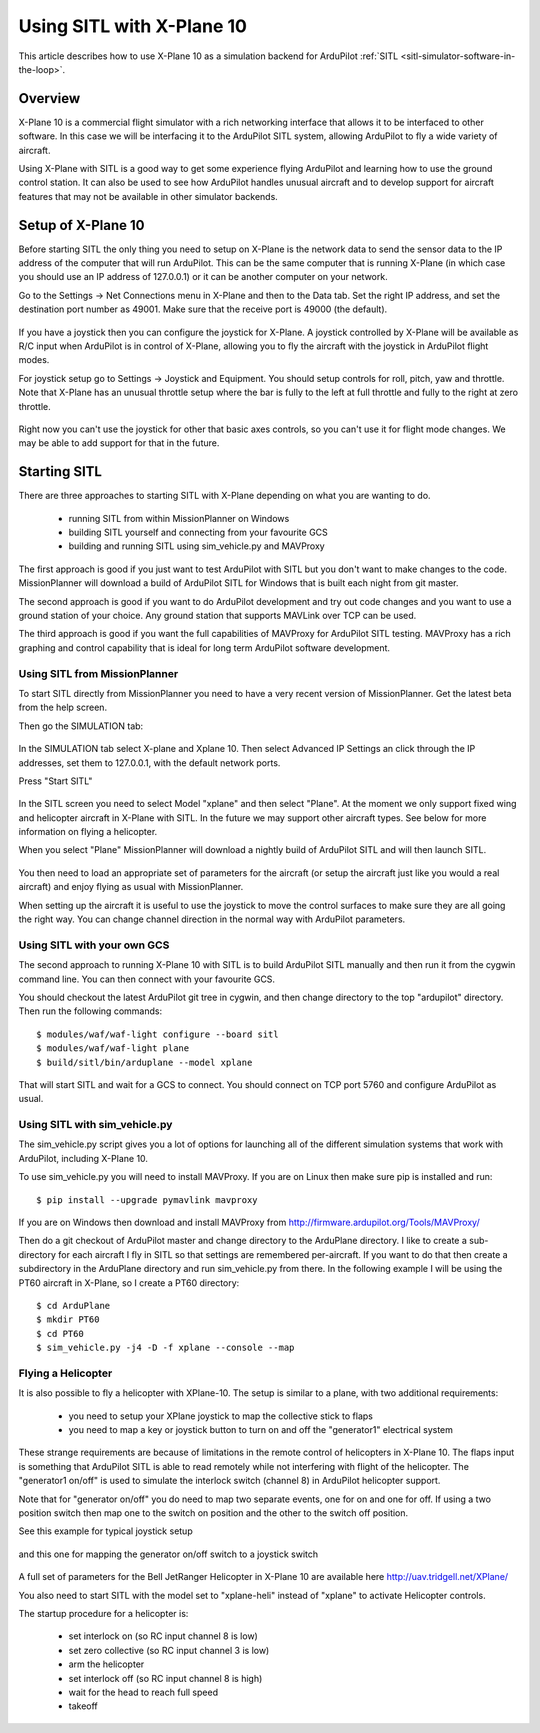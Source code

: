 .. _sitl_with_xplane:

==========================
Using SITL with X-Plane 10
==========================

.. figure:: ../images/xplane-pt60.jpg
   :target: ../_images/xplane-pt60.jpg

This article describes how to use X-Plane 10 as a simulation backend for
ArduPilot :ref:`SITL <sitl-simulator-software-in-the-loop>`.

.. youtube:: llRii8hmG1M
    :width: 100%
       
Overview
========

X-Plane 10 is a commercial flight simulator with a rich networking
interface that allows it to be interfaced to other software. In this
case we will be interfacing it to the ArduPilot SITL system, allowing
ArduPilot to fly a wide variety of aircraft.

Using X-Plane with SITL is a good way to get some experience flying
ArduPilot and learning how to use the ground control station. It can
also be used to see how ArduPilot handles unusual aircraft and to
develop support for aircraft features that may not be available in
other simulator backends.

Setup of X-Plane 10
===================

Before starting SITL the only thing you need to setup on X-Plane is
the network data to send the sensor data to the IP address of the
computer that will run ArduPilot. This can be the same computer that
is running X-Plane (in which case you should use an IP address of
127.0.0.1) or it can be another computer on your network.

Go to the Settings -> Net Connections menu in X-Plane and then to the
Data tab. Set the right IP address, and set the destination port
number as 49001. Make sure that the receive port is 49000 (the
default).

.. figure:: ../images/xplane-network-data.jpg
   :target: ../_images/xplane-network-data.jpg

If you have a joystick then you can configure the joystick for
X-Plane. A joystick controlled by X-Plane will be available as R/C
input when ArduPilot is in control of X-Plane, allowing you to fly the
aircraft with the joystick in ArduPilot flight modes.

For joystick setup go to Settings -> Joystick and Equipment. You
should setup controls for roll, pitch, yaw and throttle. Note that
X-Plane has an unusual throttle setup where the bar is fully to the
left at full throttle and fully to the right at zero throttle.

.. figure:: ../images/xplane-joystick-setup.jpg
   :target: ../_images/xplane-joystick-setup.jpg

Right now you can't use the joystick for other that basic axes
controls, so you can't use it for flight mode changes. We may be able
to add support for that in the future.

Starting SITL
=============

There are three approaches to starting SITL with X-Plane depending on
what you are wanting to do.

  - running SITL from within MissionPlanner on Windows
  - building SITL yourself and connecting from your favourite GCS
  - building and running SITL using sim_vehicle.py and MAVProxy

The first approach is good if you just want to test ArduPilot with
SITL but you don't want to make changes to the code. MissionPlanner
will download a build of ArduPilot SITL for Windows that is built each
night from git master.

The second approach is good if you want to do ArduPilot development
and try out code changes and you want to use a ground station of your
choice. Any ground station that supports MAVLink over TCP can be used.

The third approach is good if you want the full capabilities of
MAVProxy for ArduPilot SITL testing. MAVProxy has a rich graphing and
control capability that is ideal for long term ArduPilot software
development.

Using SITL from MissionPlanner
------------------------------

To start SITL directly from MissionPlanner you need to have a very
recent version of MissionPlanner. Get the latest beta from the help
screen.

Then go the SIMULATION tab:

.. figure:: ../images/xplane-missionplanner1.jpg
   :target: ../_images/xplane-missionplanner1.jpg

In the SIMULATION tab select X-plane and Xplane 10. Then select
Advanced IP Settings an click through the IP addresses, set them 
to 127.0.0.1, with the default network ports.

Press "Start SITL"

.. figure:: ../images/xplane-missionplanner2.jpg
   :target: ../_images/xplane-missionplanner2.jpg

In the SITL screen you need to select Model "xplane" and then select
"Plane". At the moment we only support fixed wing and helicopter
aircraft in X-Plane with SITL. In the future we may support other
aircraft types. See below for more information on flying a helicopter.

When you select "Plane" MissionPlanner will download a nightly build
of ArduPilot SITL and will then launch SITL.

.. figure:: ../images/xplane-missionplanner3.jpg
   :target: ../_images/xplane-missionplanner3.jpg

You then need to load an appropriate set of parameters for the
aircraft (or setup the aircraft just like you would a real aircraft)
and enjoy flying as usual with MissionPlanner.

When setting up the aircraft it is useful to use the joystick to move
the control surfaces to make sure they are all going the right
way. You can change channel direction in the normal way with ArduPilot
parameters.


Using SITL with your own GCS
----------------------------

The second approach to running X-Plane 10 with SITL is to build
ArduPilot SITL manually and then run it from the cygwin command
line. You can then connect with your favourite GCS.

You should checkout the latest ArduPilot git tree in cygwin, and then
change directory to the top "ardupilot" directory. Then run the
following commands::

  $ modules/waf/waf-light configure --board sitl
  $ modules/waf/waf-light plane
  $ build/sitl/bin/arduplane --model xplane

.. figure:: ../images/xplane-waf.jpg
   :target: ../_images/xplane-waf.jpg

That will start SITL and wait for a GCS to connect. You should connect
on TCP port 5760 and configure ArduPilot as usual.

Using SITL with sim_vehicle.py
------------------------------

The sim_vehicle.py script gives you a lot of options for launching all
of the different simulation systems that work with ArduPilot,
including X-Plane 10.

To use sim_vehicle.py you will need to install MAVProxy. If you are on
Linux then make sure pip is installed and run::

  $ pip install --upgrade pymavlink mavproxy
  
If you are on Windows then download and install MAVProxy from
http://firmware.ardupilot.org/Tools/MAVProxy/

Then do a git checkout of ArduPilot master and change directory to the
ArduPlane directory. I like to create a sub-directory for each
aircraft I fly in SITL so that settings are remembered
per-aircraft. If you want to do that then create a subdirectory in the
ArduPlane directory and run sim_vehicle.py from there. In the
following example I will be using the PT60 aircraft in X-Plane, so I
create a PT60 directory::

 $ cd ArduPlane
 $ mkdir PT60
 $ cd PT60
 $ sim_vehicle.py -j4 -D -f xplane --console --map


Flying a Helicopter
-------------------

It is also possible to fly a helicopter with XPlane-10. The setup is
similar to a plane, with two additional requirements:

  - you need to setup your XPlane joystick to map the collective stick
    to flaps
  - you need to map a key or joystick button to turn on and off the
    "generator1" electrical system

These strange requirements are because of limitations in the remote
control of helicopters in X-Plane 10. The flaps input is something
that ArduPilot SITL is able to read remotely while not interfering
with flight of the helicopter. The "generator1 on/off" is used to
simulate the interlock switch (channel 8) in ArduPilot helicopter
support.

Note that for "generator on/off" you do need to map two separate
events, one for on and one for off. If using a two position switch
then map one to the switch on position and the other to the switch off
position.

See this example for typical joystick setup

.. figure:: ../images/xplane-heli-joystick1.jpg
   :target: ../_images/xplane-heli-joystick1.jpg

and this one for mapping the generator on/off switch to a joystick
switch

.. figure:: ../images/xplane-heli-joystick2.jpg
   :target: ../_images/xplane-heli-joystick2.jpg

A full set of parameters for the Bell JetRanger Helicopter in X-Plane
10 are available here http://uav.tridgell.net/XPlane/

You also need to start SITL with the model set to "xplane-heli"
instead of "xplane" to activate Helicopter controls.

The startup procedure for a helicopter is:

  - set interlock on (so RC input channel 8 is low)
  - set zero collective (so RC input channel 3 is low)
  - arm the helicopter
  - set interlock off (so RC input channel 8 is high)
  - wait for the head to reach full speed
  - takeoff

.. youtube:: JNNSoMrAFn4
    :width: 100%
